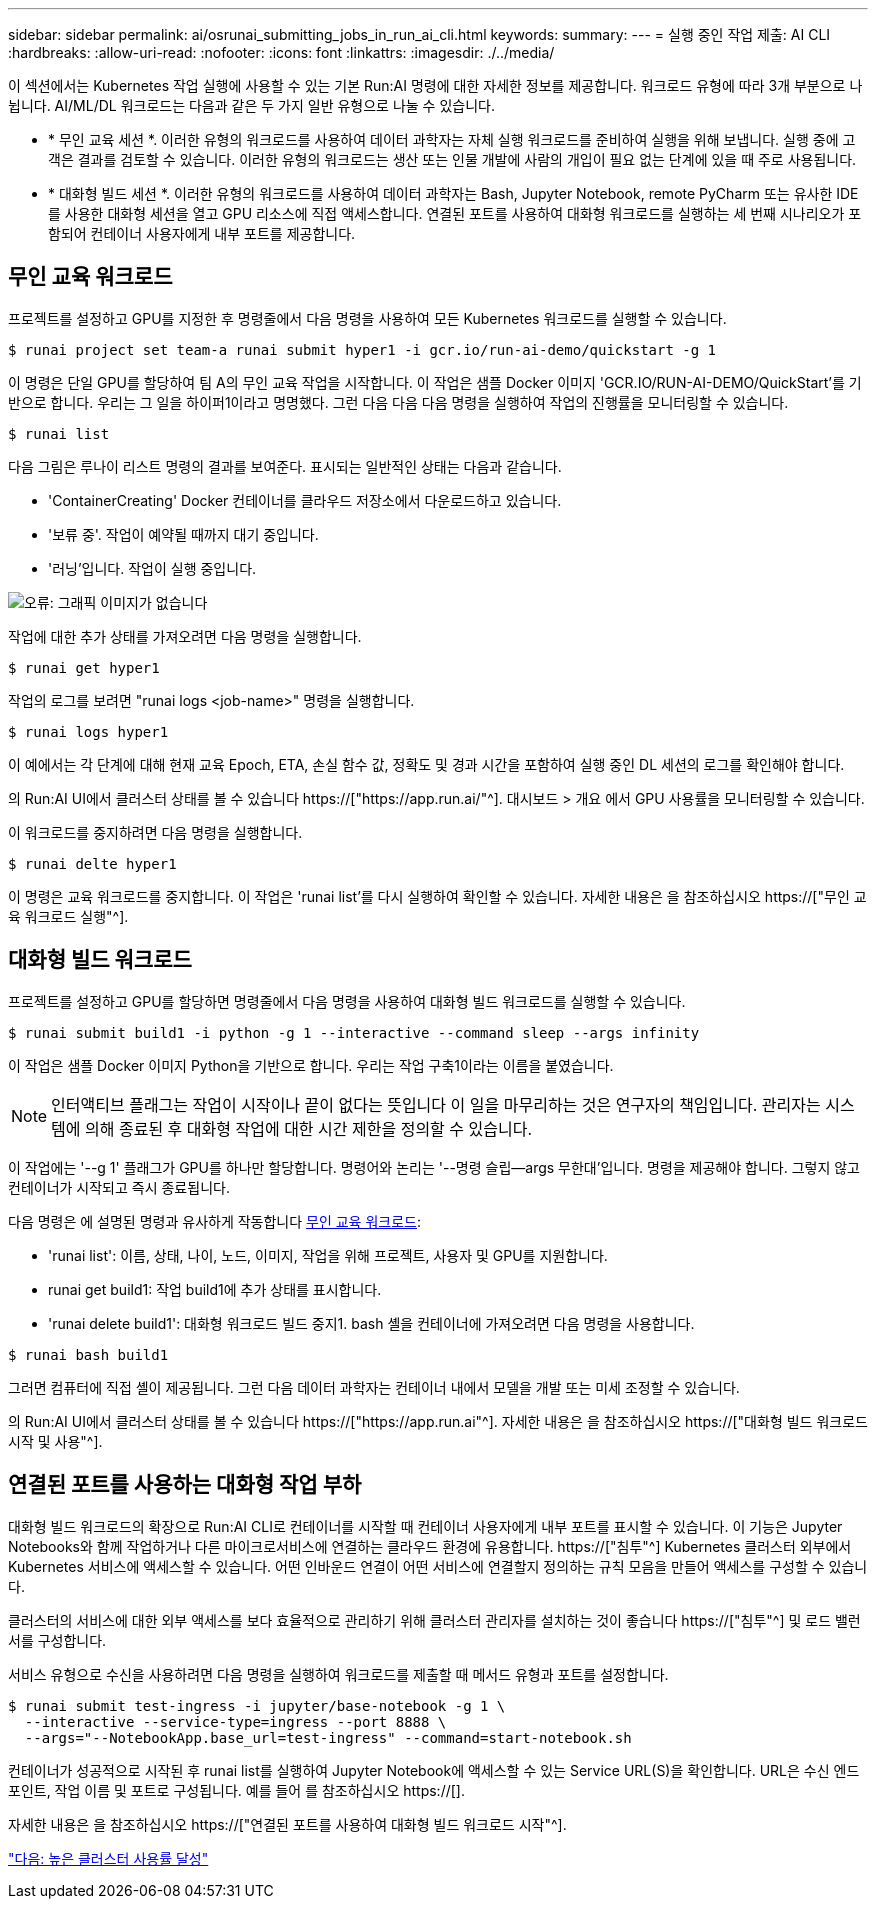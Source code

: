 ---
sidebar: sidebar 
permalink: ai/osrunai_submitting_jobs_in_run_ai_cli.html 
keywords:  
summary:  
---
= 실행 중인 작업 제출: AI CLI
:hardbreaks:
:allow-uri-read: 
:nofooter: 
:icons: font
:linkattrs: 
:imagesdir: ./../media/


[role="lead"]
이 섹션에서는 Kubernetes 작업 실행에 사용할 수 있는 기본 Run:AI 명령에 대한 자세한 정보를 제공합니다. 워크로드 유형에 따라 3개 부분으로 나뉩니다. AI/ML/DL 워크로드는 다음과 같은 두 가지 일반 유형으로 나눌 수 있습니다.

* * 무인 교육 세션 *. 이러한 유형의 워크로드를 사용하여 데이터 과학자는 자체 실행 워크로드를 준비하여 실행을 위해 보냅니다. 실행 중에 고객은 결과를 검토할 수 있습니다. 이러한 유형의 워크로드는 생산 또는 인물 개발에 사람의 개입이 필요 없는 단계에 있을 때 주로 사용됩니다.
* * 대화형 빌드 세션 *. 이러한 유형의 워크로드를 사용하여 데이터 과학자는 Bash, Jupyter Notebook, remote PyCharm 또는 유사한 IDE를 사용한 대화형 세션을 열고 GPU 리소스에 직접 액세스합니다. 연결된 포트를 사용하여 대화형 워크로드를 실행하는 세 번째 시나리오가 포함되어 컨테이너 사용자에게 내부 포트를 제공합니다.




== 무인 교육 워크로드

프로젝트를 설정하고 GPU를 지정한 후 명령줄에서 다음 명령을 사용하여 모든 Kubernetes 워크로드를 실행할 수 있습니다.

....
$ runai project set team-a runai submit hyper1 -i gcr.io/run-ai-demo/quickstart -g 1
....
이 명령은 단일 GPU를 할당하여 팀 A의 무인 교육 작업을 시작합니다. 이 작업은 샘플 Docker 이미지 'GCR.IO/RUN-AI-DEMO/QuickStart'를 기반으로 합니다. 우리는 그 일을 하이퍼1이라고 명명했다. 그런 다음 다음 다음 명령을 실행하여 작업의 진행률을 모니터링할 수 있습니다.

....
$ runai list
....
다음 그림은 루나이 리스트 명령의 결과를 보여준다. 표시되는 일반적인 상태는 다음과 같습니다.

* 'ContainerCreating' Docker 컨테이너를 클라우드 저장소에서 다운로드하고 있습니다.
* '보류 중'. 작업이 예약될 때까지 대기 중입니다.
* '러닝'입니다. 작업이 실행 중입니다.


image:osrunai_image5.png["오류: 그래픽 이미지가 없습니다"]

작업에 대한 추가 상태를 가져오려면 다음 명령을 실행합니다.

....
$ runai get hyper1
....
작업의 로그를 보려면 "runai logs <job-name>" 명령을 실행합니다.

....
$ runai logs hyper1
....
이 예에서는 각 단계에 대해 현재 교육 Epoch, ETA, 손실 함수 값, 정확도 및 경과 시간을 포함하여 실행 중인 DL 세션의 로그를 확인해야 합니다.

의 Run:AI UI에서 클러스터 상태를 볼 수 있습니다 https://["https://app.run.ai/"^]. 대시보드 > 개요 에서 GPU 사용률을 모니터링할 수 있습니다.

이 워크로드를 중지하려면 다음 명령을 실행합니다.

....
$ runai delte hyper1
....
이 명령은 교육 워크로드를 중지합니다. 이 작업은 'runai list'를 다시 실행하여 확인할 수 있습니다. 자세한 내용은 을 참조하십시오 https://["무인 교육 워크로드 실행"^].



== 대화형 빌드 워크로드

프로젝트를 설정하고 GPU를 할당하면 명령줄에서 다음 명령을 사용하여 대화형 빌드 워크로드를 실행할 수 있습니다.

....
$ runai submit build1 -i python -g 1 --interactive --command sleep --args infinity
....
이 작업은 샘플 Docker 이미지 Python을 기반으로 합니다. 우리는 작업 구축1이라는 이름을 붙였습니다.


NOTE: 인터액티브 플래그는 작업이 시작이나 끝이 없다는 뜻입니다 이 일을 마무리하는 것은 연구자의 책임입니다. 관리자는 시스템에 의해 종료된 후 대화형 작업에 대한 시간 제한을 정의할 수 있습니다.

이 작업에는 '--g 1' 플래그가 GPU를 하나만 할당합니다. 명령어와 논리는 '--명령 슬립--args 무한대'입니다. 명령을 제공해야 합니다. 그렇지 않고 컨테이너가 시작되고 즉시 종료됩니다.

다음 명령은 에 설명된 명령과 유사하게 작동합니다 <<무인 교육 워크로드>>:

* 'runai list': 이름, 상태, 나이, 노드, 이미지, 작업을 위해 프로젝트, 사용자 및 GPU를 지원합니다.
* runai get build1: 작업 build1에 추가 상태를 표시합니다.
* 'runai delete build1': 대화형 워크로드 빌드 중지1. bash 셸을 컨테이너에 가져오려면 다음 명령을 사용합니다.


....
$ runai bash build1
....
그러면 컴퓨터에 직접 셸이 제공됩니다. 그런 다음 데이터 과학자는 컨테이너 내에서 모델을 개발 또는 미세 조정할 수 있습니다.

의 Run:AI UI에서 클러스터 상태를 볼 수 있습니다 https://["https://app.run.ai"^]. 자세한 내용은 을 참조하십시오 https://["대화형 빌드 워크로드 시작 및 사용"^].



== 연결된 포트를 사용하는 대화형 작업 부하

대화형 빌드 워크로드의 확장으로 Run:AI CLI로 컨테이너를 시작할 때 컨테이너 사용자에게 내부 포트를 표시할 수 있습니다. 이 기능은 Jupyter Notebooks와 함께 작업하거나 다른 마이크로서비스에 연결하는 클라우드 환경에 유용합니다. https://["침투"^] Kubernetes 클러스터 외부에서 Kubernetes 서비스에 액세스할 수 있습니다. 어떤 인바운드 연결이 어떤 서비스에 연결할지 정의하는 규칙 모음을 만들어 액세스를 구성할 수 있습니다.

클러스터의 서비스에 대한 외부 액세스를 보다 효율적으로 관리하기 위해 클러스터 관리자를 설치하는 것이 좋습니다 https://["침투"^] 및 로드 밸런서를 구성합니다.

서비스 유형으로 수신을 사용하려면 다음 명령을 실행하여 워크로드를 제출할 때 메서드 유형과 포트를 설정합니다.

....
$ runai submit test-ingress -i jupyter/base-notebook -g 1 \
  --interactive --service-type=ingress --port 8888 \
  --args="--NotebookApp.base_url=test-ingress" --command=start-notebook.sh
....
컨테이너가 성공적으로 시작된 후 runai list를 실행하여 Jupyter Notebook에 액세스할 수 있는 Service URL(S)을 확인합니다. URL은 수신 엔드포인트, 작업 이름 및 포트로 구성됩니다. 예를 들어 를 참조하십시오 https://[].

자세한 내용은 을 참조하십시오 https://["연결된 포트를 사용하여 대화형 빌드 워크로드 시작"^].

link:osrunai_achieving_high_cluster_utilization.html["다음: 높은 클러스터 사용률 달성"]
